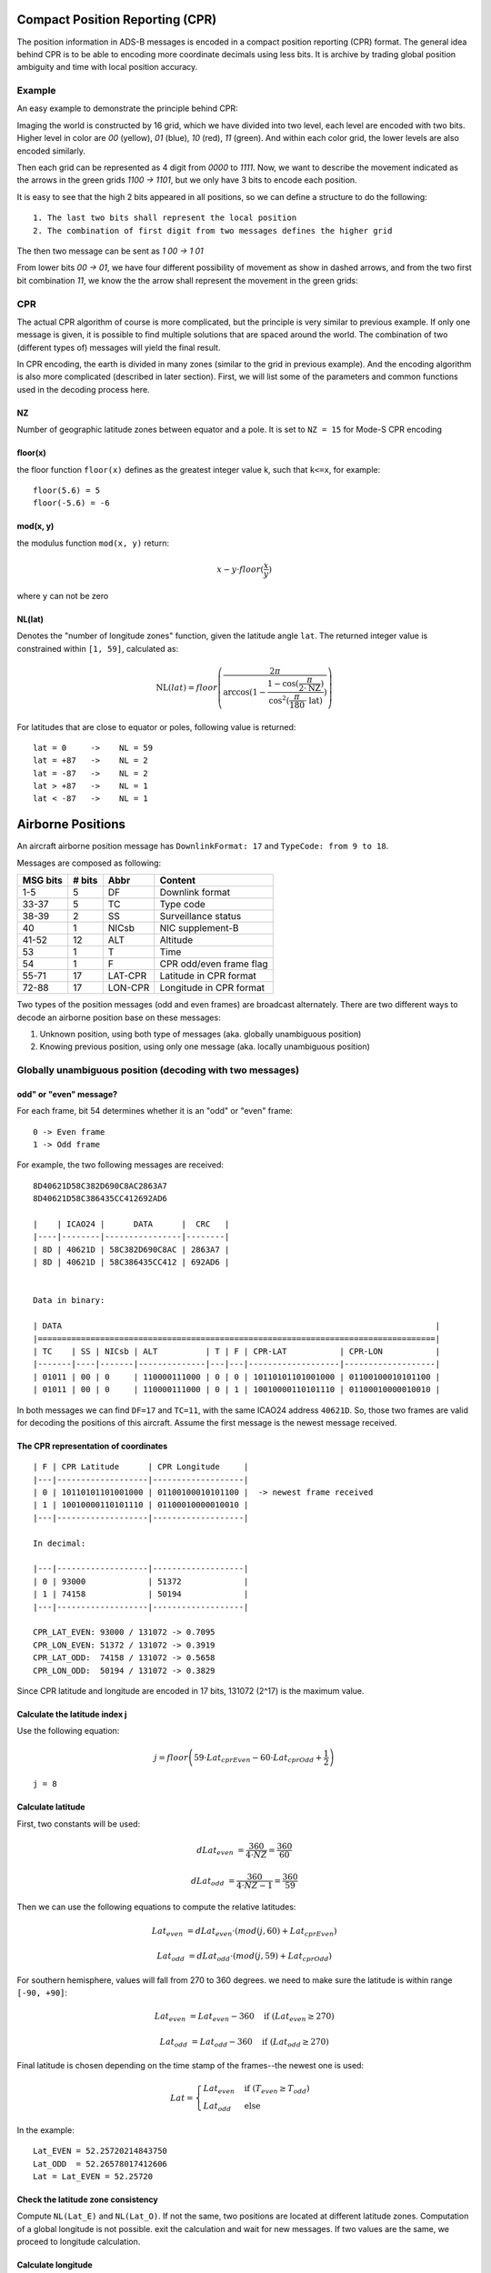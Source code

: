 Compact Position Reporting (CPR)
================================

The position information in ADS-B messages is encoded in a compact position reporting (CPR) format. The general idea behind CPR is to be able to encoding more coordinate decimals using less bits. It is archive by trading global position ambiguity and time with local position accuracy.

Example
-------

An easy example to demonstrate the principle behind CPR:

Imaging the world is constructed by 16 grid, which we have divided into two level, each level are encoded with two bits. Higher level in color are `00` (yellow), `01` (blue), `10` (red), `11` (green). And within each color grid, the lower levels are also encoded similarly.

Then each grid can be represented as 4 digit from `0000` to `1111`. Now, we want to describe the movement indicated as the arrows in the green grids `1100 -> 1101`, but we only have 3 bits to encode each position.

.. image:: images/illustration-cpr-1.svg
  :width: 472px


It is easy to see that the high 2 bits appeared in all positions, so we can define a structure to do the following:

::

  1. The last two bits shall represent the local position
  2. The combination of first digit from two messages defines the higher grid

The then two message can be sent as `1 00 -> 1 01`

From lower bits `00 -> 01`, we have four different possibility of movement as show in dashed arrows, and from the two first bit combination `11`, we know the the arrow shall represent the movement in the green grids:

.. image:: images/illustration-cpr-2.svg
  :width: 332px


CPR
---

The actual CPR algorithm of course is more complicated, but the principle is very similar to previous example. If only one message is given, it is possible to find multiple solutions that are spaced around the world. The combination of two (different types of) messages will yield the final result.

In CPR encoding, the earth is divided in many zones (similar to the grid in previous example). And the encoding algorithm is also more complicated (described in later section). First, we will list some of the parameters and common functions used in the decoding process here.

NZ
**

Number of geographic latitude zones between equator and a pole. It is set to ``NZ = 15`` for Mode-S CPR encoding

floor(x)
********

the floor function ``floor(x)`` defines as the greatest integer value k, such that ``k<=x``, for example:
::
    floor(5.6) = 5
    floor(-5.6) = -6


mod(x, y)
*********

the modulus function ``mod(x, y)`` return:

.. math::

  x - y \cdot floor(\frac{x}{y})

where ``y`` can not be zero


NL(lat)
*******

Denotes the "number of longitude zones" function, given the latitude angle ``lat``. The returned integer value is constrained within ``[1, 59]``, calculated as:


.. math::

  \text{NL}(lat) = floor \left( \frac{2 \pi}{\arccos(1 - \frac{1-\cos(\frac{\pi}{2 \cdot \text{NZ}})}{\cos^2(\frac{\pi}{180} \cdot \text{lat})}) } \right)

For latitudes that are close to equator or poles, following value is returned:
::
  lat = 0     ->    NL = 59
  lat = +87   ->    NL = 2
  lat = -87   ->    NL = 2
  lat > +87   ->    NL = 1
  lat < -87   ->    NL = 1


Airborne Positions
==================

An aircraft airborne position message has ``DownlinkFormat: 17`` and ``TypeCode: from 9 to 18``.

Messages are composed as following:

+-----------+---------+---------+----------------------------------+
| MSG bits  | # bits  | Abbr    | Content                          |
+===========+=========+=========+==================================+
| 1-5       | 5       | DF      | Downlink format                  |
+-----------+---------+---------+----------------------------------+
| 33-37     | 5       | TC      | Type code                        |
+-----------+---------+---------+----------------------------------+
| 38-39     | 2       | SS      | Surveillance status              |
+-----------+---------+---------+----------------------------------+
| 40        | 1       | NICsb   | NIC supplement-B                 |
+-----------+---------+---------+----------------------------------+
| 41-52     | 12      | ALT     | Altitude                         |
+-----------+---------+---------+----------------------------------+
| 53        | 1       | T       | Time                             |
+-----------+---------+---------+----------------------------------+
| 54        | 1       | F       | CPR odd/even frame flag          |
+-----------+---------+---------+----------------------------------+
| 55-71     | 17      | LAT-CPR | Latitude in CPR format           |
+-----------+---------+---------+----------------------------------+
| 72-88     | 17      | LON-CPR | Longitude in CPR format          |
+-----------+---------+---------+----------------------------------+


Two types of the position messages (odd and even frames) are broadcast alternately. There are two different ways to decode an airborne position base on these messages:

1. Unknown position, using both type of messages (aka. globally unambiguous position)
2. Knowing previous position, using only one message (aka. locally unambiguous position)



Globally unambiguous position (decoding with two messages)
--------------------------------------------------------------------


odd" or "even" message?
**************************

For each frame, bit 54 determines whether it is an "odd" or "even" frame:
::

  0 -> Even frame
  1 -> Odd frame


For example, the two following messages are received:
::

  8D40621D58C382D690C8AC2863A7
  8D40621D58C386435CC412692AD6

  |    | ICAO24 |      DATA      |  CRC   |
  |----|--------|----------------|--------|
  | 8D | 40621D | 58C382D690C8AC | 2863A7 |
  | 8D | 40621D | 58C386435CC412 | 692AD6 |


  Data in binary:

  | DATA                                                                              |
  |===================================================================================|
  | TC    | SS | NICsb | ALT          | T | F | CPR-LAT           | CPR-LON           |
  |-------|----|-------|--------------|---|---|-------------------|-------------------|
  | 01011 | 00 | 0     | 110000111000 | 0 | 0 | 10110101101001000 | 01100100010101100 |
  | 01011 | 00 | 0     | 110000111000 | 0 | 1 | 10010000110101110 | 01100010000010010 |


In both messages we can find ``DF=17`` and ``TC=11``, with the same ICAO24 address ``40621D``. So, those two frames are valid for decoding the positions of this aircraft. Assume the first message is the newest message received.


The CPR representation of coordinates
****************************************
::

  | F | CPR Latitude      | CPR Longitude     |
  |---|-------------------|-------------------|
  | 0 | 10110101101001000 | 01100100010101100 |  -> newest frame received
  | 1 | 10010000110101110 | 01100010000010010 |
  |---|-------------------|-------------------|

  In decimal:

  |---|-------------------|-------------------|
  | 0 | 93000             | 51372             |
  | 1 | 74158             | 50194             |
  |---|-------------------|-------------------|

  CPR_LAT_EVEN: 93000 / 131072 -> 0.7095
  CPR_LON_EVEN: 51372 / 131072 -> 0.3919
  CPR_LAT_ODD:  74158 / 131072 -> 0.5658
  CPR_LON_ODD:  50194 / 131072 -> 0.3829


Since CPR latitude and longitude are encoded in 17 bits, 131072 (2^17) is the maximum value.


Calculate the latitude index j
*********************************

Use the following equation:

.. math::

  j = floor \left( 59 \cdot Lat_{cprEven} - 60 \cdot Lat_{cprOdd} + \frac{1}{2}  \right)


::

  j = 8


Calculate latitude
*********************

First, two constants will be used:

.. math::

  dLat_{even} &= \frac{360}{4 \cdot NZ} = \frac{360}{60}

  dLat_{odd} &= \frac{360}{4 \cdot NZ - 1}  = \frac{360}{59}


Then we can use the following equations to compute the relative latitudes:

.. math::

  Lat_{even} &= dLat_{even} \cdot (mod(j, 60) + Lat_{cprEven})

  Lat_{odd} &= dLat_{odd} \cdot (mod(j, 59) + Lat_{cprOdd})

For southern hemisphere, values will fall from 270 to 360 degrees. we need to
make sure the latitude is within range ``[-90, +90]``:

.. math::

  Lat_{even} &= Lat_{even} - 360  \quad \text{if } (Lat_{even} \geq 270)
  
  Lat_{odd} &= Lat_{odd} - 360  \quad \text{if } (Lat_{odd} \geq 270)


Final latitude is chosen depending on the time stamp of the frames--the newest one is
used:

.. math::

  Lat =
  \begin{cases}
   Lat_{even}     & \text{if } (T_{even} \geq T_{odd}) \\
   Lat_{odd}     & \text{else}
  \end{cases}

In the example:
::

  Lat_EVEN = 52.25720214843750
  Lat_ODD  = 52.26578017412606
  Lat = Lat_EVEN = 52.25720


Check the latitude zone consistency 
**************************************

Compute ``NL(Lat_E)`` and ``NL(Lat_O)``. If not the same, two positions are located at different latitude zones. Computation of a global longitude is not
possible. exit the calculation and wait for new messages. If two values are the same, we proceed to longitude calculation.


Calculate longitude
**********************

If the even frame come latest ``T_EVEN > T_ODD``:

.. math::

  ni &= max \left( NL(Lat_{even}), 1 \right)

  dLon &= \frac{360}{ni}

  m &= floor \left( Lon_{cprEven} \cdot [NL(Lat_{even})-1] - Lon_{cprOdd} \cdot NL(Lat_{even}) + \frac{1}{2}  \right)

  Lon &= dLon \cdot \left( mod(m, ni) + Lon_{cprEven} \right)


In case where the odd frame come latest ``T_EVEN < T_ODD``:

.. math::

  ni &= max \left( NL(Lat_{odd})-1, 1 \right)

  dLon &= \frac{360}{ni}

  m &= floor \left( Lon_{cprEven} \cdot [NL(Lat_{odd})-1] - Lon_{cprOdd} \cdot NL(Lat_{odd}) + \frac{1}{2}  \right)

  Lon &= dLon \cdot \left( mod(m, ni) + Lon_{cprOdd} \right)


if the result is larger than 180 degrees:

.. math::

  Lon = Lon - 360  \quad \text{if } (Lon \geq 180)



In the example:
::

  Lon:  3.91937


Here is a Python implemented: https://github.com/junzis/pyModeS/blob/faf4313/pyModeS/adsb.py#L166



Calculate altitude
******************

The altitude of the aircraft is much easier to compute from the data frame. The bits in the altitude field (either odd or even frame) are as following:
::

  1100001 1 1000
          ^
         Q-bit

This Q-bit (bit 48) indicates whether the altitude is encoded in multiples of 25 or 100 ft (0: 100 ft, 1: 25 ft).

For Q = 1, we can calculate the altitude as following:

First, remove the Q-bit
::

  N = 1100001 1000 => 1560 (in decimal)

The final altitude value will be:

.. math::

  Alt = N * 25 - 1000 \text { (ft.)}

In this example, the altitude at which aircraft is flying is:
::
  
  1560 * 25 - 1000 = 38000 ft.

Note that the altitude has the accuracy of +/- 25 ft when the Q-bit is 1, and the value can represent altitude from -1000 to +50175 ft.



The final position
******************

Finally, we have all three components (latitude/longitude/altitude) of the aircraft position:
::

  LAT: 52.25720 (degrees N)
  LON:  3.91937 (degrees E)
  ALT:    38000 ft


Locally unambiguous position (decoding with one message)
----------------------------------------------------------

This method gives the possibility of decoding aircraft using only one message knowing a reference position. This method compute the latitude index (j) and longitude index (m) based on such reference, and can be used with either type of the messages.


The reference position
**************************
The reference position should be close to the actual position (eg. position of aircraft previously decoded, or the location of ADS-B antenna), and must be **within 180 NM** range.


Calculate dLat
**************

.. math::

  dLat =
  \begin{cases}
   \frac{360}{4 \cdot NZ} = \frac{360}{60}          & \text{if even message}  \\
   \frac{360}{4 \cdot NZ - 1}  = \frac{360}{59}     & \text{if odd message}
  \end{cases}



Calculate the latitude index j
*********************************

.. math::

  j = floor(\frac{Lat_{ref}}{dLat}) + floor \left( \frac{mod(Lat_{ref}, dLat)}{dLat}  - Lat_{cpr}  + \frac{1}{2} \right)



Calculate latitude
*********************

.. math::

  Lat = dLat \cdot (j + Lat_{cpr})



Calculate dLon
**************

.. math::

  dLon =
  \begin{cases}
   \frac{360}{NL(Lat)}    & \text{if } NL(Lat) > 0  \\
   360                    & \text{if } NL(Lat) = 0
  \end{cases}


Calculate longitude index m
****************************

.. math::

  m = floor(\frac{Lon_{ref}}{dLon}) + floor \left( \frac{mod(Lon_{ref}, dLon)}{dLon}  - Lon_{cpr}  + \frac{1}{2}  \right)


Calculate longitude
*********************

.. math::

  Lon = dLon \cdot (m + Lon_{cpr})


Example
*******

For the same example message:
::

  8D40621D58C382D690C8AC2863A7

  Reference position:
    LAT: 52.258
    LON:  3.918



The structure of message is:
::

  8D40621D58C382D690C8AC2863A7
  
  |    | ICAO24 |      DATA      |  CRC   |
  |----|--------|----------------|--------|
  | 8D | 40621D | 58C382D690C8AC | 2863A7 |


  Data in binary:

  | DATA                                                                              |
  |===================================================================================|
  | TC    | SS | NICsb | ALT          | T | F | CPR-LAT           | CPR-LON           |
  |-------|----|-------|--------------|---|---|-------------------|-------------------|
  | 01011 | 00 | 0     | 110000111000 | 0 | 0 | 10110101101001000 | 01100100010101100 |


  CPR representation:

  | F | CPR Latitude      | CPR Longitude     |
  |---|-------------------|-------------------|
  | 0 | 10110101101001000 | 01100100010101100 |
  |---|-------------------|-------------------|

  In decimal:

  |---|-------------------|-------------------|
  | 0 | 93000             | 51372             |
  |---|-------------------|-------------------|

  CPR_LAT: 93000 / 131072 -> 0.7095
  CPR_LON: 51372 / 131072 -> 0.3919


Run the calculation, the same result will be decoded:
::

  d_lat:  6
  j:      8 
  lat:    52.25720
  m:      0
  d_lon:  10
  lon:    3.91937